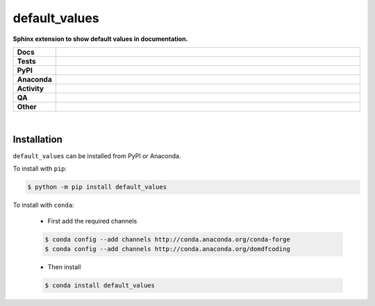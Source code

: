 ###############
default_values
###############

.. start short_desc

**Sphinx extension to show default values in documentation.**

.. end short_desc


.. start shields

.. list-table::
	:stub-columns: 1
	:widths: 10 90

	* - Docs
	  - |docs| |docs_check|
	* - Tests
	  - |actions_linux| |actions_windows| |actions_macos| |coveralls|
	* - PyPI
	  - |pypi-version| |supported-versions| |supported-implementations| |wheel|
	* - Anaconda
	  - |conda-version| |conda-platform|
	* - Activity
	  - |commits-latest| |commits-since| |maintained| |pypi-downloads|
	* - QA
	  - |codefactor| |actions_flake8| |actions_mypy| |pre_commit_ci|
	* - Other
	  - |license| |language| |requires|

.. |docs| image:: https://img.shields.io/readthedocs/default_values/latest?logo=read-the-docs
	:target: https://default_values.readthedocs.io/en/latest
	:alt: Documentation Build Status

.. |docs_check| image:: https://github.com/sphinx-toolbox/default_values/workflows/Docs%20Check/badge.svg
	:target: https://github.com/sphinx-toolbox/default_values/actions?query=workflow%3A%22Docs+Check%22
	:alt: Docs Check Status

.. |actions_linux| image:: https://github.com/sphinx-toolbox/default_values/workflows/Linux/badge.svg
	:target: https://github.com/sphinx-toolbox/default_values/actions?query=workflow%3A%22Linux%22
	:alt: Linux Test Status

.. |actions_windows| image:: https://github.com/sphinx-toolbox/default_values/workflows/Windows/badge.svg
	:target: https://github.com/sphinx-toolbox/default_values/actions?query=workflow%3A%22Windows%22
	:alt: Windows Test Status

.. |actions_macos| image:: https://github.com/sphinx-toolbox/default_values/workflows/macOS/badge.svg
	:target: https://github.com/sphinx-toolbox/default_values/actions?query=workflow%3A%22macOS%22
	:alt: macOS Test Status

.. |actions_flake8| image:: https://github.com/sphinx-toolbox/default_values/workflows/Flake8/badge.svg
	:target: https://github.com/sphinx-toolbox/default_values/actions?query=workflow%3A%22Flake8%22
	:alt: Flake8 Status

.. |actions_mypy| image:: https://github.com/sphinx-toolbox/default_values/workflows/mypy/badge.svg
	:target: https://github.com/sphinx-toolbox/default_values/actions?query=workflow%3A%22mypy%22
	:alt: mypy status

.. |requires| image:: https://requires.io/github/sphinx-toolbox/default_values/requirements.svg?branch=master
	:target: https://requires.io/github/sphinx-toolbox/default_values/requirements/?branch=master
	:alt: Requirements Status

.. |coveralls| image:: https://img.shields.io/coveralls/github/sphinx-toolbox/default_values/master?logo=coveralls
	:target: https://coveralls.io/github/sphinx-toolbox/default_values?branch=master
	:alt: Coverage

.. |codefactor| image:: https://img.shields.io/codefactor/grade/github/sphinx-toolbox/default_values?logo=codefactor
	:target: https://www.codefactor.io/repository/github/sphinx-toolbox/default_values
	:alt: CodeFactor Grade

.. |pypi-version| image:: https://img.shields.io/pypi/v/default_values
	:target: https://pypi.org/project/default_values/
	:alt: PyPI - Package Version

.. |supported-versions| image:: https://img.shields.io/pypi/pyversions/default_values?logo=python&logoColor=white
	:target: https://pypi.org/project/default_values/
	:alt: PyPI - Supported Python Versions

.. |supported-implementations| image:: https://img.shields.io/pypi/implementation/default_values
	:target: https://pypi.org/project/default_values/
	:alt: PyPI - Supported Implementations

.. |wheel| image:: https://img.shields.io/pypi/wheel/default_values
	:target: https://pypi.org/project/default_values/
	:alt: PyPI - Wheel

.. |conda-version| image:: https://img.shields.io/conda/v/domdfcoding/default_values?logo=anaconda
	:target: https://anaconda.org/domdfcoding/default_values
	:alt: Conda - Package Version

.. |conda-platform| image:: https://img.shields.io/conda/pn/domdfcoding/default_values?label=conda%7Cplatform
	:target: https://anaconda.org/domdfcoding/default_values
	:alt: Conda - Platform

.. |license| image:: https://img.shields.io/github/license/sphinx-toolbox/default_values
	:target: https://github.com/sphinx-toolbox/default_values/blob/master/LICENSE
	:alt: License

.. |language| image:: https://img.shields.io/github/languages/top/sphinx-toolbox/default_values
	:alt: GitHub top language

.. |commits-since| image:: https://img.shields.io/github/commits-since/sphinx-toolbox/default_values/v0.4.1
	:target: https://github.com/sphinx-toolbox/default_values/pulse
	:alt: GitHub commits since tagged version

.. |commits-latest| image:: https://img.shields.io/github/last-commit/sphinx-toolbox/default_values
	:target: https://github.com/sphinx-toolbox/default_values/commit/master
	:alt: GitHub last commit

.. |maintained| image:: https://img.shields.io/maintenance/yes/2020
	:alt: Maintenance

.. |pypi-downloads| image:: https://img.shields.io/pypi/dm/default_values
	:target: https://pypi.org/project/default_values/
	:alt: PyPI - Downloads

.. |pre_commit_ci| image:: https://results.pre-commit.ci/badge/github/sphinx-toolbox/default_values/master.svg
	:target: https://results.pre-commit.ci/latest/github/sphinx-toolbox/default_values/master
	:alt: pre-commit.ci status

.. end shields

|

Installation
--------------

.. start installation

``default_values`` can be installed from PyPI or Anaconda.

To install with ``pip``:

.. code-block:: bash

	$ python -m pip install default_values

To install with ``conda``:

	* First add the required channels

	.. code-block:: bash

		$ conda config --add channels http://conda.anaconda.org/conda-forge
		$ conda config --add channels http://conda.anaconda.org/domdfcoding

	* Then install

	.. code-block:: bash

		$ conda install default_values

.. end installation
